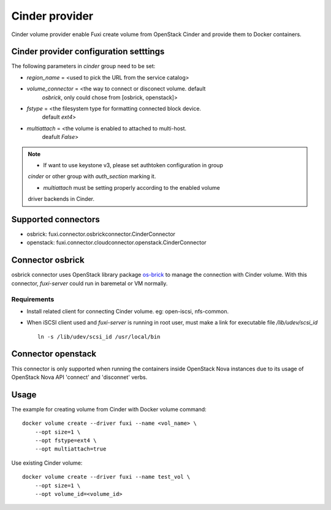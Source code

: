 ..
    Licensed under the Apache License, Version 2.0 (the "License"); you may
    not use this file except in compliance with the License. You may obtain
    a copy of the License at

        http://www.apache.org/licenses/LICENSE-2.0

    Unless required by applicable law or agreed to in writing, software
    distributed under the License is distributed on an "AS IS" BASIS, WITHOUT
    WARRANTIES OR CONDITIONS OF ANY KIND, either express or implied. See the
    License for the specific language governing permissions and limitations
    under the License.


Cinder provider
===============

Cinder volume provider enable Fuxi create volume from OpenStack Cinder and
provide them to Docker containers.

Cinder provider configuration setttings
---------------------------------------

The following parameters in `cinder` group need to be set:

- `region_name` = <used to pick the URL from the service catalog>
- `volume_connector` = <the way to connect or disconect volume. default
     `osbrick`, only could chose from [osbrick, openstack]>
- `fstype` = <the filesystem type for formatting connected block device.
     default `ext4`>
- `multiattach` = <the volume is enabled to attached to multi-host.
     deafult `False`>

.. note::

    * If want to use keystone v3, please set authtoken configuration in group
    `cinder` or other group with `auth_section` marking it.

    * `multiattach` must be setting properly according to the enabled volume
    driver backends in Cinder.


Supported connectors
--------------------
- osbrick:   fuxi.connector.osbrickconnector.CinderConnector
- openstack: fuxi.connector.cloudconnector.openstack.CinderConnector

Connector osbrick
-----------------
osbrick connector uses OpenStack library package `os-brick`_ to manage the
connection with Cinder volume.
With this connector, `fuxi-server` could run in baremetal or VM normally.

Requirements
~~~~~~~~~~~~
- Install related client for connecting Cinder volume.
  eg: open-iscsi, nfs-common.
- When iSCSI client used and `fuxi-server` is running in root user, must make
  a link for executable file `/lib/udev/scsi_id`
  ::

    ln -s /lib/udev/scsi_id /usr/local/bin


Connector openstack
-------------------

This connector is only supported when running the containers inside OpenStack
Nova instances due to its usage of OpenStack Nova API 'connect' and 'disconnet'
verbs.

Usage
-----

The example for creating volume from Cinder with Docker volume command:

::

  docker volume create --driver fuxi --name <vol_name> \
      --opt size=1 \
      --opt fstype=ext4 \
      --opt multiattach=true

Use existing Cinder volume:

::

  docker volume create --driver fuxi --name test_vol \
      --opt size=1 \
      --opt volume_id=<volume_id>

.. _os-brick: https://github.com/openstack/os-brick

